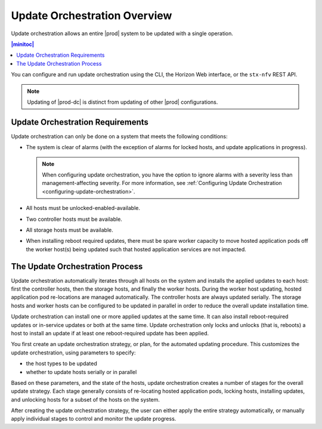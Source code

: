 
.. kzb1552920557323
.. _update-orchestration-overview:

=============================
Update Orchestration Overview
=============================

Update orchestration allows an entire |prod| system to be updated with a single
operation.

.. contents:: |minitoc|
   :local:
   :depth: 1

You can configure and run update orchestration using the CLI, the Horizon Web
interface, or the ``stx-nfv`` REST API.

.. note::
    Updating of |prod-dc| is distinct from updating of other |prod|
    configurations. 
    
.. xbooklink    For information on updating |prod-dc|, see |distcloud-doc|:
    :ref:`Update Management for Distributed Cloud
    <update-management-for-distributed-cloud>`.

.. _update-orchestration-overview-section-N10031-N10023-N10001:

---------------------------------
Update Orchestration Requirements
---------------------------------

Update orchestration can only be done on a system that meets the following
conditions:

.. _update-orchestration-overview-ul-e1y-t4c-nx:

-   The system is clear of alarms \(with the exception of alarms for locked
    hosts, and update applications in progress\).

    .. note::
        When configuring update orchestration, you have the option to ignore
        alarms with a severity less than management-affecting severity. For
        more information, see :ref:`Configuring Update Orchestration
        <configuring-update-orchestration>`.

-   All hosts must be unlocked-enabled-available.

-   Two controller hosts must be available.

-   All storage hosts must be available.

-   When installing reboot required updates, there must be spare worker
    capacity to move hosted application pods off the worker host\(s\) being
    updated such that hosted application services are not impacted.

.. _update-orchestration-overview-section-N1009D-N10023-N10001:

--------------------------------
The Update Orchestration Process
--------------------------------

Update orchestration automatically iterates through all hosts on the system and
installs the applied updates to each host: first the controller hosts, then the
storage hosts, and finally the worker hosts. During the worker host updating,
hosted application pod re-locations are managed automatically. The controller
hosts are always updated serially. The storage hosts and worker hosts can be
configured to be updated in parallel in order to reduce the overall update
installation time.

Update orchestration can install one or more applied updates at the same time.
It can also install reboot-required updates or in-service updates or both at
the same time. Update orchestration only locks and unlocks \(that is, reboots\)
a host to install an update if at least one reboot-required update has been
applied.

You first create an update orchestration strategy, or plan, for the automated
updating procedure. This customizes the update orchestration, using parameters
to specify:

.. _update-orchestration-overview-ul-eyw-fyr-31b:

-   the host types to be updated

-   whether to update hosts serially or in parallel

Based on these parameters, and the state of the hosts, update orchestration
creates a number of stages for the overall update strategy. Each stage
generally consists of re-locating hosted application pods, locking hosts,
installing updates, and unlocking hosts for a subset of the hosts on the
system.

After creating the update orchestration strategy, the user can either apply the
entire strategy automatically, or manually apply individual stages to control
and monitor the update progress.
